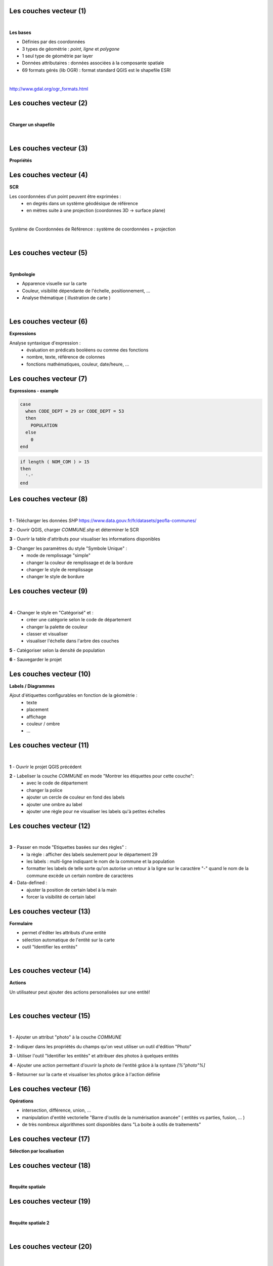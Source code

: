 Les couches vecteur (1)
=======================

|

**Les bases**

- Définies par des coordonnées
- 3 types de géométrie : *point*, *ligne* et *polygone*
- 1 seul type de géométrie par layer
- Données attributaires : données associées à la composante spatiale
- 69 formats gérés (lib OGR) : format standard QGIS est le shapefile ESRI

|

http://www.gdal.org/ogr_formats.html


Les couches vecteur (2)
=======================

|
**Charger un shapefile**

|
.. image:: imgs/select_vector.png
  :width: 400pt
  :align: center

Les couches vecteur (3)
=======================

**Propriétés**

.. image:: imgs/vector_prop.png
  :width: 500pt
  :align: center


Les couches vecteur (4)
=======================

**SCR**

Les coordonnées d'un point peuvent être exprimées :
  - en degrés dans un système géodésique de référence
  - en mètres suite à une projection (coordonnes 3D -> surface plane)

|
Système de Coordonnées de Référence : système de coordonnées + projection

|
.. image:: imgs/vector_crs.png
  :width: 600pt
  :align: center


Les couches vecteur (5)
=======================

|
**Symbologie**

- Apparence visuelle  sur la carte
- Couleur, visibilité dépendante de l'échelle, positionnement, ...
- Analyse thématique ( illustration de carte )

|
.. image:: imgs/vector_grad.png
  :width: 600pt
  :align: center

Les couches vecteur (6)
=======================

**Expressions**

Analyse syntaxique d'expression :
  - évaluation en prédicats booléens ou comme des fonctions
  - nombre, texte, référence de colonnes
  - fonctions mathématiques, couleur, date/heure, ...

.. image:: imgs/vector_expr.png
  :width: 600pt
  :align: center

Les couches vecteur (7)
=======================

**Expressions - example**

.. code-block:: C++

  case
    when CODE_DEPT = 29 or CODE_DEPT = 53
    then
      POPULATION
    else
      0
  end

.. code-block:: C++

  if length ( NOM_COM ) > 15
  then
    '-'
  end


Les couches vecteur (8)
=======================

|
.. image:: imgs/exo.png
  :width: 100pt
  :align: center

**1** - Télécharger les données *SHP* https://www.data.gouv.fr/fr/datasets/geofla-communes/

**2** - Ouvrir QGIS, charger *COMMUNE.shp* et déterminer le SCR

**3** - Ouvrir la table d'attributs pour visualiser les informations disponibles

**3** - Changer les paramètres du style "Symbole Unique" :
  - mode de remplissage "simple"
  - changer la couleur de remplissage et de la bordure
  - changer le style de remplissage
  - changer le style de bordure

Les couches vecteur (9)
=======================

|
.. image:: imgs/exo.png
  :width: 100pt
  :align: center

**4** - Changer le style en "Catégorisé" et :
  - créer une catégorie selon le code de département
  - changer la palette de couleur
  - classer et visualiser
  - visualiser l'échelle dans l'arbre des couches

**5** - Catégoriser selon la densité de population

**6** - Sauvegarder le projet


Les couches vecteur (10)
========================

**Labels / Diagrammes**

Ajout d'étiquettes configurables en fonction de la géométrie :
  - texte
  - placement
  - affichage
  - couleur / ombre
  - ...

.. image:: imgs/vector_label.png
  :width: 600pt
  :align: center


Les couches vecteur (11)
========================

|
.. image:: imgs/exo.png
  :width: 100pt
  :align: center

**1** - Ouvrir le projet QGIS précédent

**2** - Labeliser la couche *COMMUNE* en mode "Montrer les étiquettes pour cette couche":
  - avec le code de département
  - changer la police
  - ajouter un cercle de couleur en fond des labels
  - ajouter une ombre au label
  - ajouter une règle pour ne visualiser les labels qu'à petites échelles


Les couches vecteur (12)
========================

|
.. image:: imgs/exo.png
  :width: 100pt
  :align: center

**3** - Passer en mode "Etiquettes basées sur des règles" :
  - la règle : afficher des labels seulement pour le département 29
  - les labels : multi-ligne indiquant le nom de la commune et la population
  - formatter les labels de telle sorte qu'on autorise un retour à la ligne sur le caractère "-" quand le nom de la commune excède un certain nombre de caractères

**4** - Data-defined :
  - ajuster la position de certain label à la main
  - forcer la visibilité de certain label


Les couches vecteur (13)
========================

**Formulaire**

- permet d'éditer les attributs d'une entité
- sélection automatique de l'entité sur la carte
- outil "Identifier les entités"

|
.. image:: imgs/identifier.png
  :width: 300pt
  :align: center


Les couches vecteur (14)
========================

**Actions**

Un utilisateur peut ajouter des actions personalisées sur une entité!

|
.. image:: imgs/action_config.png
  :width: 700pt
  :align: center

Les couches vecteur (15)
========================

|
.. image:: imgs/exo.png
  :width: 100pt
  :align: center

**1** - Ajouter un attribut "photo" à la couche *COMMUNE*

**2** - Indiquer dans les propriétés du champs qu'on veut utiliser un outil d'édition "Photo"

**3** - Utiliser l'outil "Identifier les entités" et attribuer des photos à quelques entités

**4** - Ajouter une action permettant d'ouvrir la photo de l'entité grâce à la syntaxe *[%"photo"%]*

**5** - Retourner sur la carte et visualiser les photos grâce à l'action définie

Les couches vecteur (16)
========================

**Opérations**

- intersection, différence, union, ...
- manipulation d'entité vectorielle "Barre d'outils de la numérisation avancée" ( entités vs parties, fusion, ... )
- de très nombreux algorithmes sont disponibles dans "La boite à outils de traitements"

.. image:: imgs/geotools.png
  :width: 300pt
  :align: center


Les couches vecteur (17)
========================

**Sélection par localisation**

.. image:: imgs/local_menu.png
  :width: 300pt
  :align: center

Les couches vecteur (18)
========================

|
**Requête spatiale**

.. image:: imgs/req_spatiale.png
  :width: 200pt
  :align: center

Les couches vecteur (19)
========================

|
**Requête spatiale 2**

|
.. image:: imgs/vector_tools.png
  :width: 700pt
  :align: center

Les couches vecteur (20)
========================

|
**Couche virtuelle**

- résultat d'une requête mélangeant SQL et Expression
- peut utiliser plusieurs couches vecteur
- les couches filles peuvent être embarquées dans la couche virtuelle

.. image:: imgs/virtual.png
  :width: 30pt
  :align: center


Les couches vecteur (21)
========================

|
**Couche virtuelle**

|
.. image:: imgs/virtual_conf.png
  :width: 400pt
  :align: center


Les couches vecteur (22)
========================

|
.. image:: imgs/exo.png
  :width: 100pt
  :align: center

**1** - Utiliser les outils suivant pour créer une couche vectorielle contenant seulement les communes frontalières entre le Finistère et le reste de la France
  - couche virtuelle
  - géotraitement "Différence""
  - géotraitement "Tampon"
  - requête spatiale
